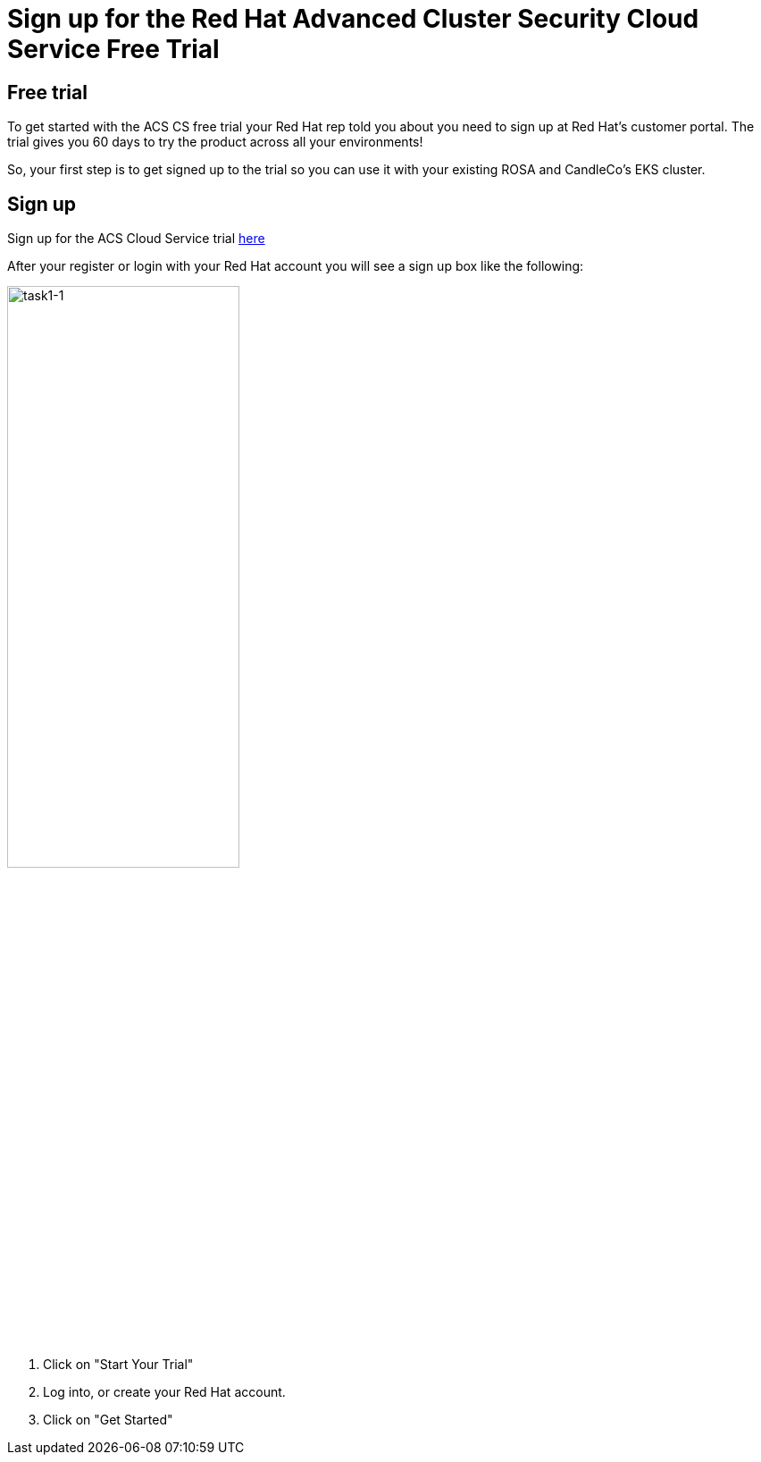 = Sign up for the Red Hat Advanced Cluster Security Cloud Service Free Trial

== Free trial

To get started with the ACS CS free trial your Red Hat rep told you about you need to sign up at Red Hat's customer portal. The trial gives you 60 days to try the product across all your environments!

So, your first step is to get signed up to the trial so you can use it with your existing ROSA and CandleCo's EKS cluster.

== Sign up

Sign up for the ACS Cloud Service trial https://www.redhat.com/en/technologies/cloud-computing/openshift/advanced-cluster-security-kubernetes/cloud-service/trial?sc_cid=7013a000003SrhxAAC[here,window=_blank]

After your register or login with your Red Hat account you will see a sign up box like the following:

image::task1-1.png[task1-1,55%,55%]

. Click on "Start Your Trial"

. Log into, or create your Red Hat account.

. Click on "Get Started"
